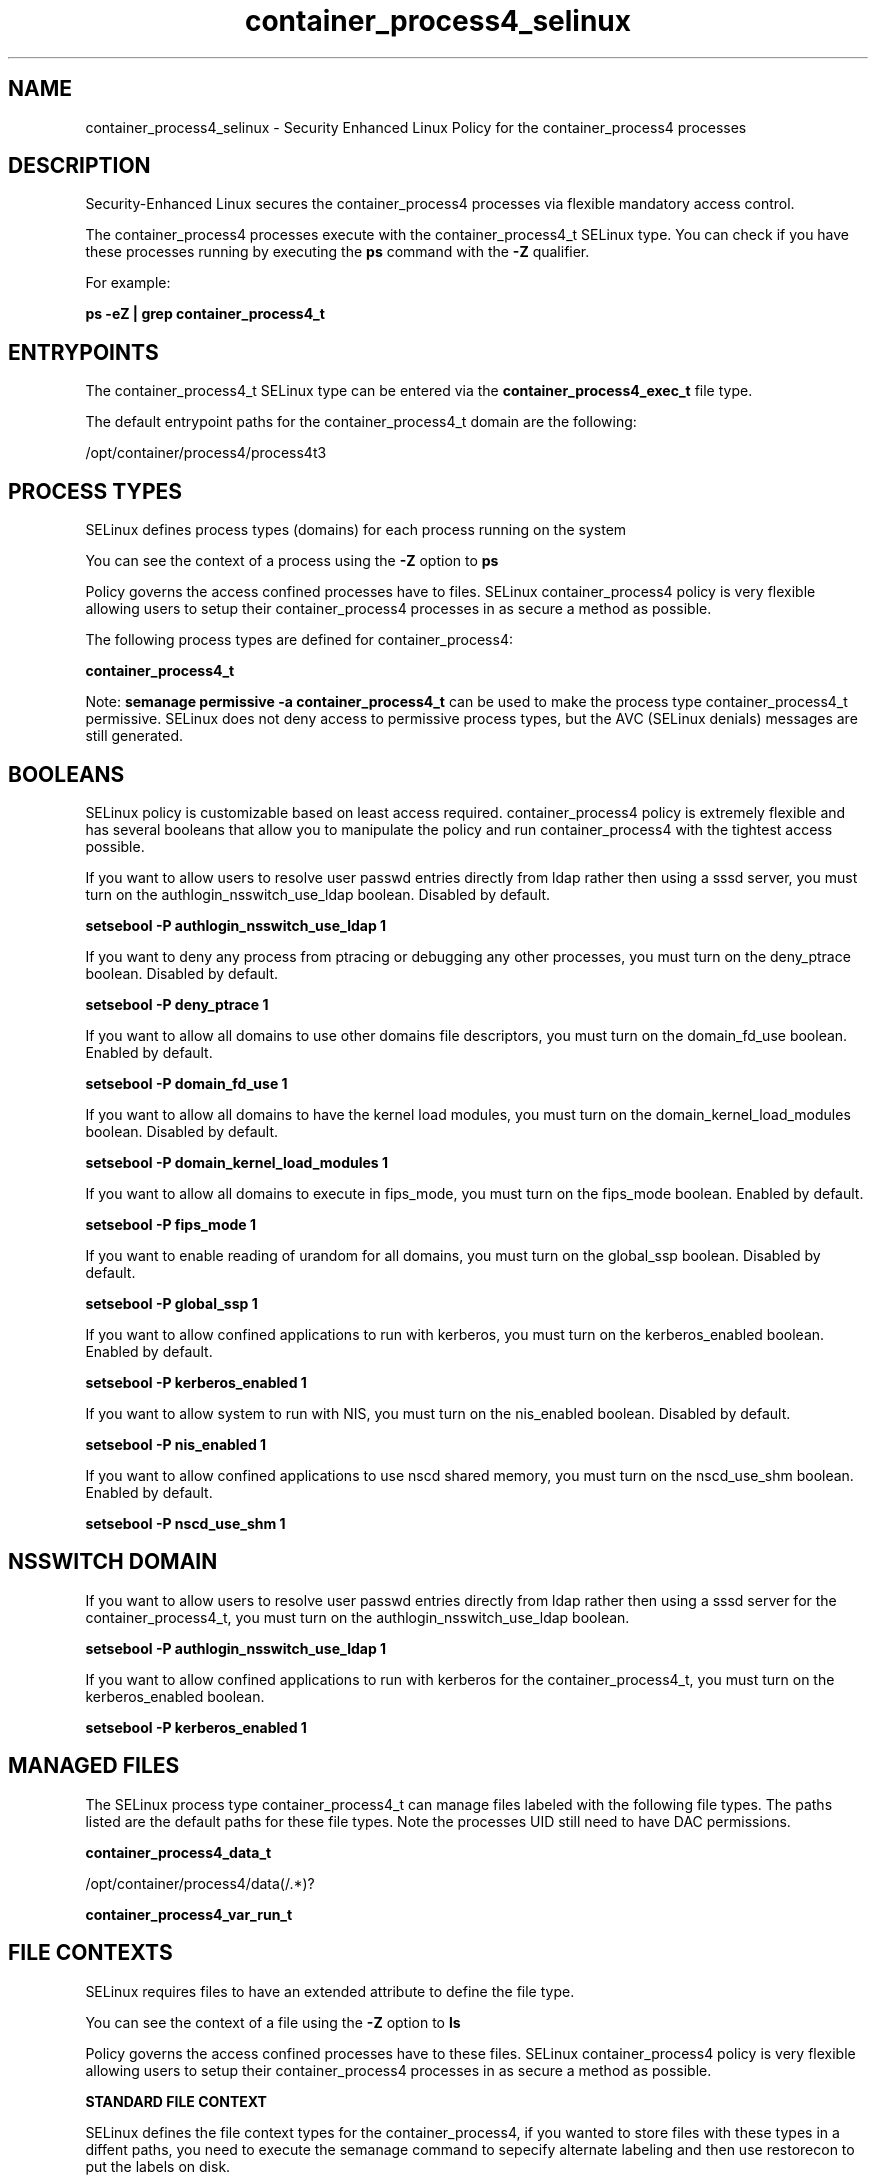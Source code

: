 .TH  "container_process4_selinux"  "8"  "15-10-14" "container_process4" "SELinux Policy container_process4"
.SH "NAME"
container_process4_selinux \- Security Enhanced Linux Policy for the container_process4 processes
.SH "DESCRIPTION"

Security-Enhanced Linux secures the container_process4 processes via flexible mandatory access control.

The container_process4 processes execute with the container_process4_t SELinux type. You can check if you have these processes running by executing the \fBps\fP command with the \fB\-Z\fP qualifier.

For example:

.B ps -eZ | grep container_process4_t


.SH "ENTRYPOINTS"

The container_process4_t SELinux type can be entered via the \fBcontainer_process4_exec_t\fP file type.

The default entrypoint paths for the container_process4_t domain are the following:

/opt/container/process4/process4t3
.SH PROCESS TYPES
SELinux defines process types (domains) for each process running on the system
.PP
You can see the context of a process using the \fB\-Z\fP option to \fBps\bP
.PP
Policy governs the access confined processes have to files.
SELinux container_process4 policy is very flexible allowing users to setup their container_process4 processes in as secure a method as possible.
.PP
The following process types are defined for container_process4:

.EX
.B container_process4_t
.EE
.PP
Note:
.B semanage permissive -a container_process4_t
can be used to make the process type container_process4_t permissive. SELinux does not deny access to permissive process types, but the AVC (SELinux denials) messages are still generated.

.SH BOOLEANS
SELinux policy is customizable based on least access required.  container_process4 policy is extremely flexible and has several booleans that allow you to manipulate the policy and run container_process4 with the tightest access possible.


.PP
If you want to allow users to resolve user passwd entries directly from ldap rather then using a sssd server, you must turn on the authlogin_nsswitch_use_ldap boolean. Disabled by default.

.EX
.B setsebool -P authlogin_nsswitch_use_ldap 1

.EE

.PP
If you want to deny any process from ptracing or debugging any other processes, you must turn on the deny_ptrace boolean. Disabled by default.

.EX
.B setsebool -P deny_ptrace 1

.EE

.PP
If you want to allow all domains to use other domains file descriptors, you must turn on the domain_fd_use boolean. Enabled by default.

.EX
.B setsebool -P domain_fd_use 1

.EE

.PP
If you want to allow all domains to have the kernel load modules, you must turn on the domain_kernel_load_modules boolean. Disabled by default.

.EX
.B setsebool -P domain_kernel_load_modules 1

.EE

.PP
If you want to allow all domains to execute in fips_mode, you must turn on the fips_mode boolean. Enabled by default.

.EX
.B setsebool -P fips_mode 1

.EE

.PP
If you want to enable reading of urandom for all domains, you must turn on the global_ssp boolean. Disabled by default.

.EX
.B setsebool -P global_ssp 1

.EE

.PP
If you want to allow confined applications to run with kerberos, you must turn on the kerberos_enabled boolean. Enabled by default.

.EX
.B setsebool -P kerberos_enabled 1

.EE

.PP
If you want to allow system to run with NIS, you must turn on the nis_enabled boolean. Disabled by default.

.EX
.B setsebool -P nis_enabled 1

.EE

.PP
If you want to allow confined applications to use nscd shared memory, you must turn on the nscd_use_shm boolean. Enabled by default.

.EX
.B setsebool -P nscd_use_shm 1

.EE

.SH NSSWITCH DOMAIN

.PP
If you want to allow users to resolve user passwd entries directly from ldap rather then using a sssd server for the container_process4_t, you must turn on the authlogin_nsswitch_use_ldap boolean.

.EX
.B setsebool -P authlogin_nsswitch_use_ldap 1
.EE

.PP
If you want to allow confined applications to run with kerberos for the container_process4_t, you must turn on the kerberos_enabled boolean.

.EX
.B setsebool -P kerberos_enabled 1
.EE

.SH "MANAGED FILES"

The SELinux process type container_process4_t can manage files labeled with the following file types.  The paths listed are the default paths for these file types.  Note the processes UID still need to have DAC permissions.

.br
.B container_process4_data_t

	/opt/container/process4/data(/.*)?
.br

.br
.B container_process4_var_run_t


.SH FILE CONTEXTS
SELinux requires files to have an extended attribute to define the file type.
.PP
You can see the context of a file using the \fB\-Z\fP option to \fBls\bP
.PP
Policy governs the access confined processes have to these files.
SELinux container_process4 policy is very flexible allowing users to setup their container_process4 processes in as secure a method as possible.
.PP

.PP
.B STANDARD FILE CONTEXT

SELinux defines the file context types for the container_process4, if you wanted to
store files with these types in a diffent paths, you need to execute the semanage command to sepecify alternate labeling and then use restorecon to put the labels on disk.

.B semanage fcontext -a -t container_process4_data_t '/srv/container_process4/content(/.*)?'
.br
.B restorecon -R -v /srv/mycontainer_process4_content

Note: SELinux often uses regular expressions to specify labels that match multiple files.

.I The following file types are defined for container_process4:


.EX
.PP
.B container_process4_data_t
.EE

- Set files with the container_process4_data_t type, if you want to treat the files as container process4 content.


.EX
.PP
.B container_process4_etc_t
.EE

- Set files with the container_process4_etc_t type, if you want to store container process4 files in the /etc directories.


.EX
.PP
.B container_process4_exec_t
.EE

- Set files with the container_process4_exec_t type, if you want to transition an executable to the container_process4_t domain.


.EX
.PP
.B container_process4_t
.EE

- Set files with the container_process4_t type, if you want to treat the files as container process4 data.


.PP
Note: File context can be temporarily modified with the chcon command.  If you want to permanently change the file context you need to use the
.B semanage fcontext
command.  This will modify the SELinux labeling database.  You will need to use
.B restorecon
to apply the labels.

.SH "COMMANDS"
.B semanage fcontext
can also be used to manipulate default file context mappings.
.PP
.B semanage permissive
can also be used to manipulate whether or not a process type is permissive.
.PP
.B semanage module
can also be used to enable/disable/install/remove policy modules.

.B semanage boolean
can also be used to manipulate the booleans

.PP
.B system-config-selinux
is a GUI tool available to customize SELinux policy settings.

.SH AUTHOR
This manual page was auto-generated using
.B "sepolicy manpage".

.SH "SEE ALSO"
selinux(8), container_process4(8), semanage(8), restorecon(8), chcon(1), sepolicy(8)
, setsebool(8)